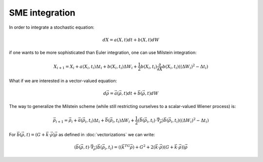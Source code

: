 .. Discussion of stochastic integration considerations

SME integration
===============

In order to integrate a stochastic equation:

.. math::

   dX=a(X,t)dt+b(X,t)dW

if one wants to be more sophisticated than Euler integration, one can use
Milstein integration:

.. math::

   X_{i+1}=X_i+a(X_i,t_i)\Delta t_i+b(X_i,t_i)\Delta W_i+
   \frac{1}{2}b(X_i,t_i)\frac{\partial}{\partial X}b(X_i,t_i)\left(
   (\Delta W_i)^2-\Delta t_i\right)

What if we are interested in a vector-valued equation:

.. math::

   d\vec{\rho}=\vec{a}(\vec{\rho},t)dt+\vec{b}(\vec{\rho},t)dW

The way to generalize the Milstein scheme (while still restricting ourselves to
a scalar-valued Wiener process) is:

.. math::

   \vec{\rho}_{i+1}=\vec{\rho}_i+\vec{a}(\vec{\rho}_i,t_i)\Delta t_i+
   \vec{b}(\vec{\rho}_i,t_i)\Delta W_i+
   \frac{1}{2}\left(\vec{b}(\vec{\rho}_i,t_i)\cdot\vec{\nabla}_{\vec{\rho}}
   \right)\vec{b}(\vec{\rho}_i,t_i)\left((\Delta W_i)^2-\Delta t_i\right)

For
:math:`\vec{b}(\vec{\rho},t)=(G+\vec{k}\cdot\vec{\rho})\vec{\rho}` as defined in
:doc:`vectorizations` we can write:

.. math::

   \left(\vec{b}(\vec{\rho},t)\cdot\vec{\nabla}_{\vec{\rho}}\right)
   \vec{b}(\vec{\rho}_i,t_i)=\left((\vec{k}^TG\vec{\rho})+G^2+
   2(\vec{k}\cdot\vec{\rho})\left(G+
   \vec{k}\cdot\vec{\rho}\right)\right)\vec{\rho}
